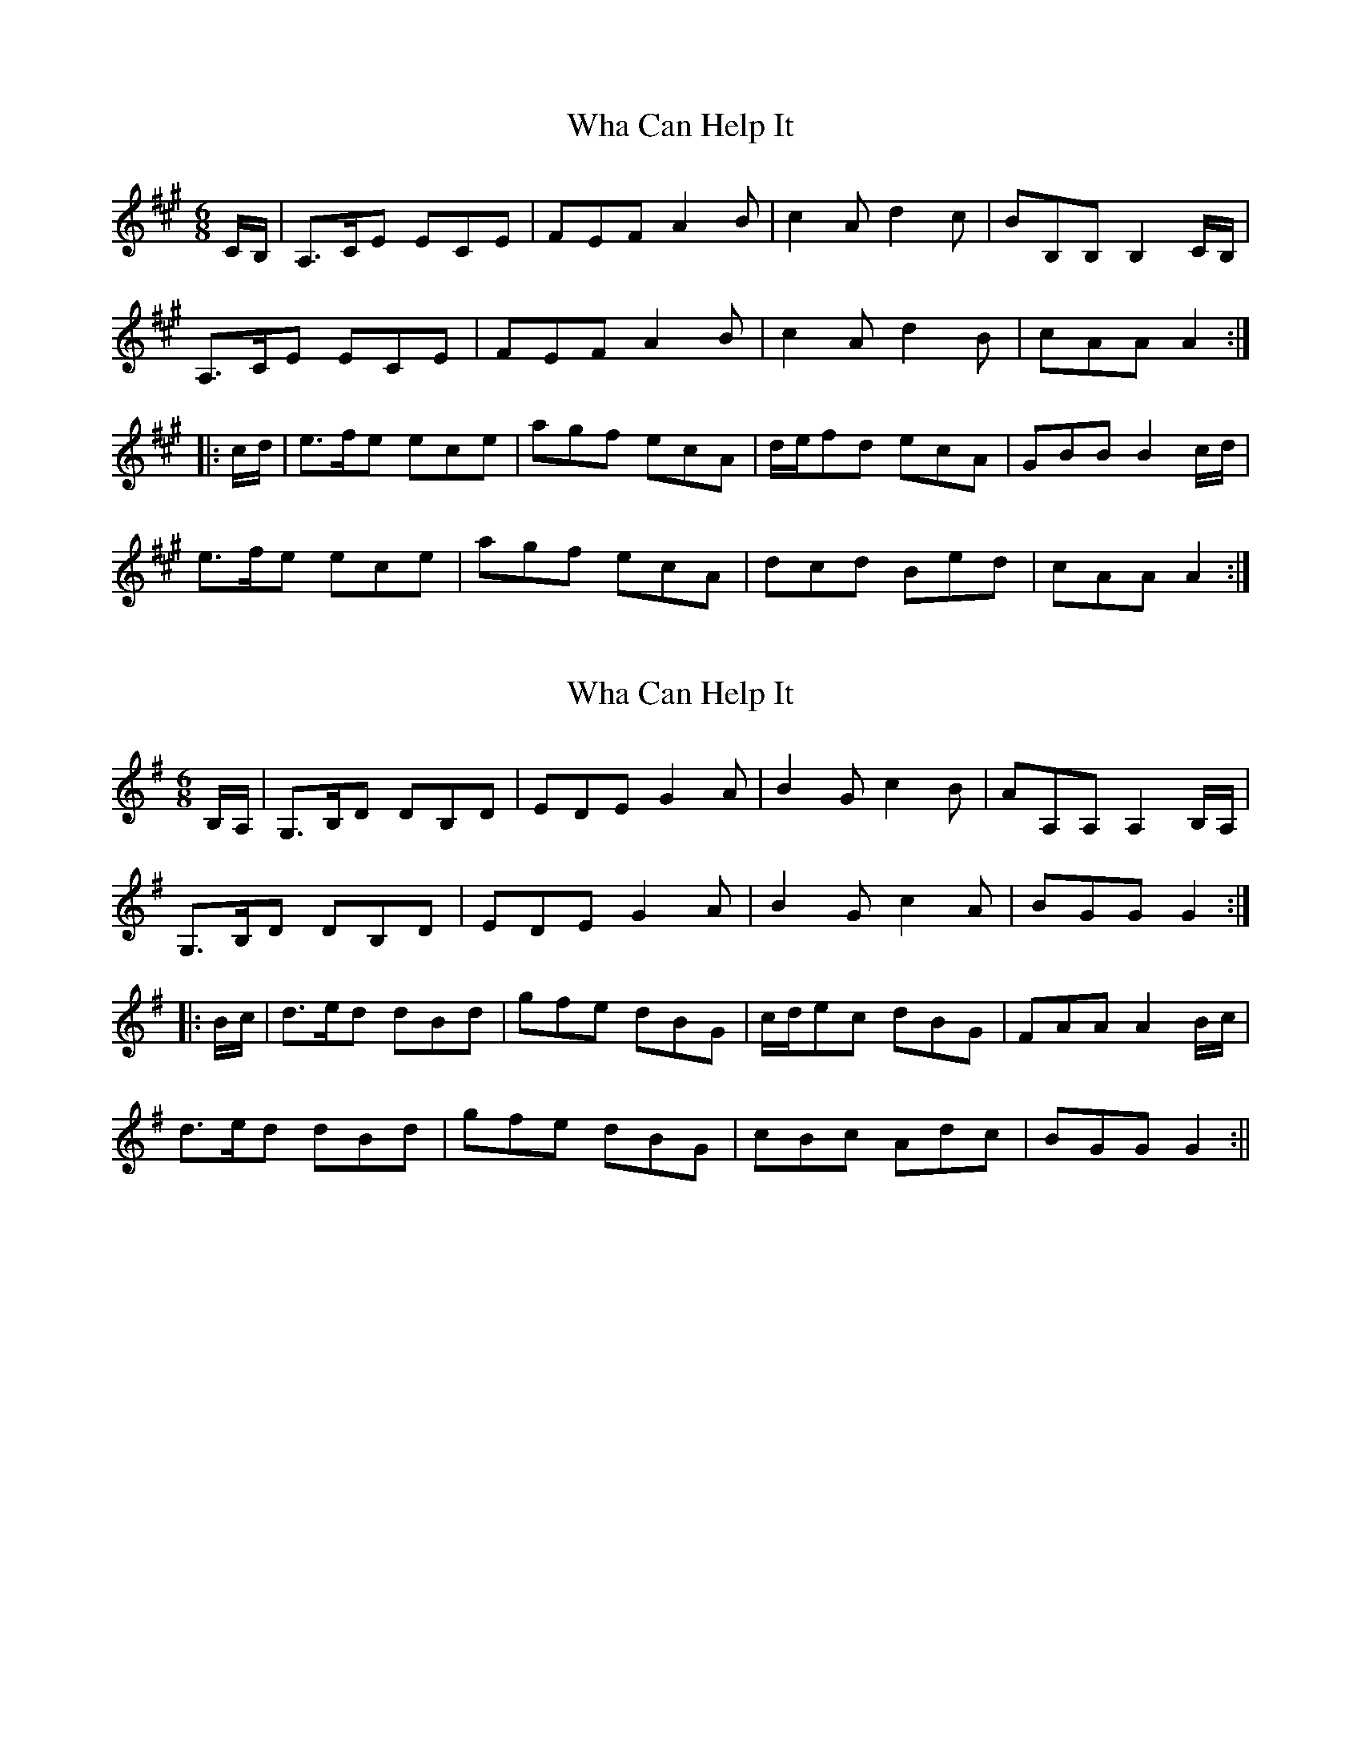 X: 1
T: Wha Can Help It
Z: fidicen
S: https://thesession.org/tunes/6791#setting6791
R: jig
M: 6/8
L: 1/8
K: Amaj
C/B,/ | A,>CE ECE | FEF A2B | c2A d2c | BB,B, B,2C/B,/ |
A,>CE ECE | FEF A2B | c2A d2B | cAA A2 :|
|: c/d/ | e>fe ece | agf ecA | d/e/fd ecA | GBB B2c/d/ |
e>fe ece | agf ecA | dcd Bed | cAA A2 :|
X: 2
T: Wha Can Help It
Z: fidicen
S: https://thesession.org/tunes/6791#setting18397
R: jig
M: 6/8
L: 1/8
K: Gmaj
B,/2A,/2 | G,>B,D DB,D | EDE G2A | B2G c2B | AA,A, A,2B,/2A,/2 | G,>B,D DB,D | EDE G2A | B2G c2A | BGG G2 :||: B/2c/2 | d>ed dBd | gfe dBG | c/2d/2ec dBG | FAA A2B/2c/2 | d>ed dBd | gfe dBG | cBc Adc | BGG G2 :||
X: 3
T: Wha Can Help It
Z: Nigel Gatherer
S: https://thesession.org/tunes/6791#setting18398
R: jig
M: 6/8
L: 1/8
K: Amaj
C/B,/ | A,>CE ECE | FEF A2B | c2A d2c | BB,B, B,2C/B,/ | A,>CE ECE | FEF A2B | c2A d2B | cAA A2 :|c/d/ | e>fe ece | agf ecA | d/e/fd ecA | GBB B2c/d/ | e>fe ece | agf ecA | dcd Bed | cAA A2 c/d/ | e>fe ece | agf ecA | d/e/fd ecA | GBB B2C/B,/ | A,>CE ECE | FEF A2B | A/B/cA B/c/dB | cAA A2 |]
